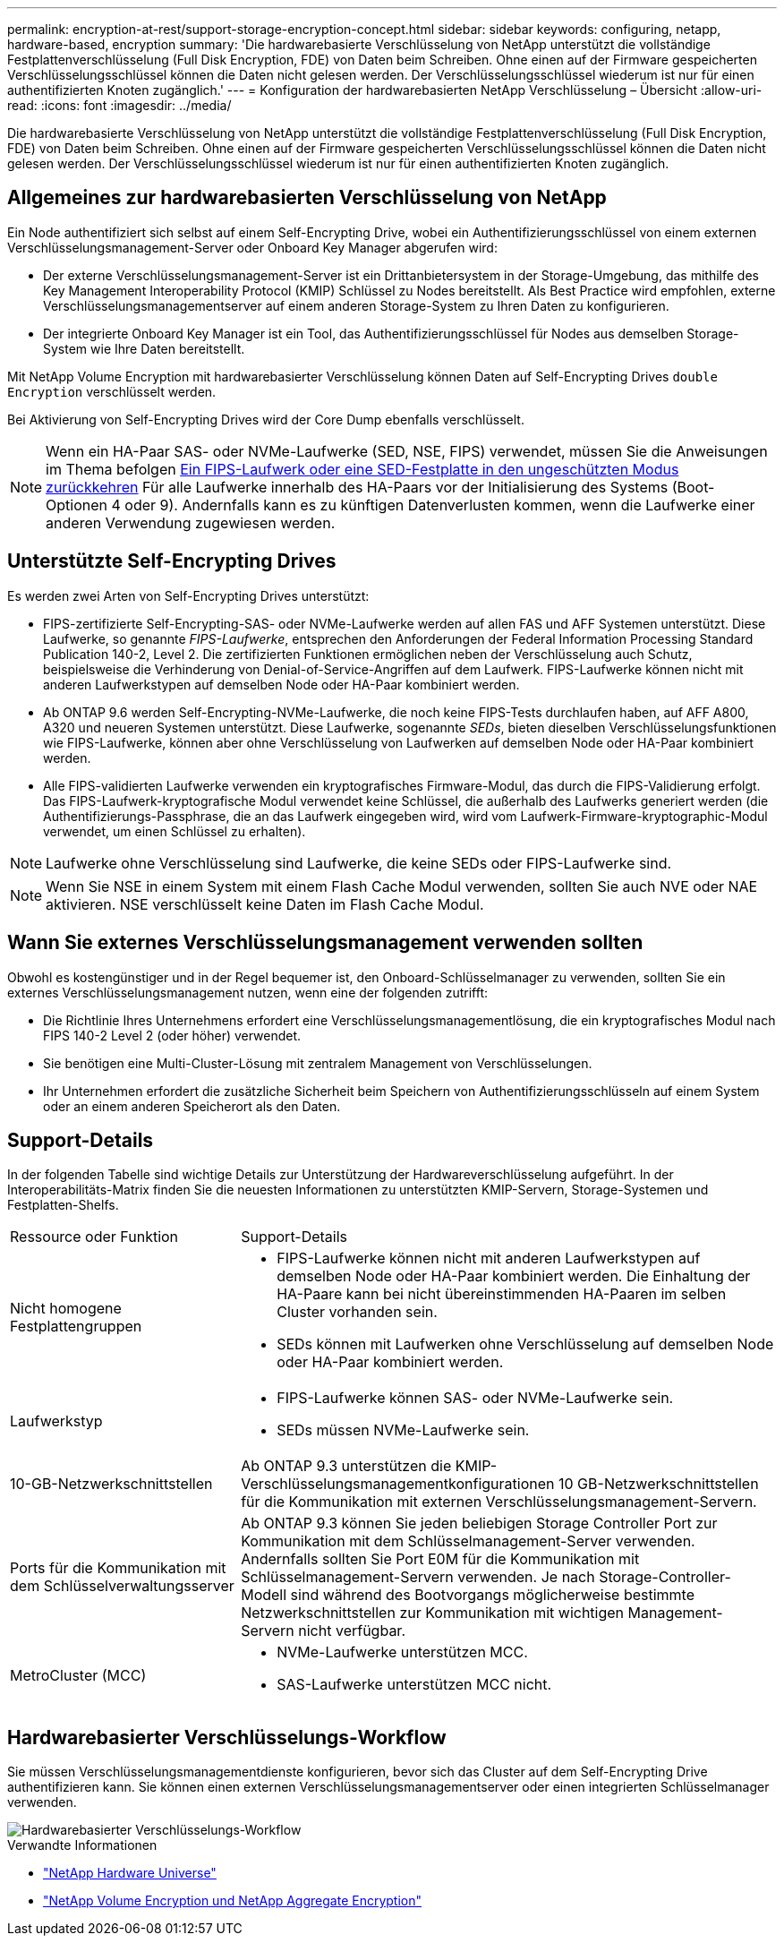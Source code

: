 ---
permalink: encryption-at-rest/support-storage-encryption-concept.html 
sidebar: sidebar 
keywords: configuring, netapp, hardware-based, encryption 
summary: 'Die hardwarebasierte Verschlüsselung von NetApp unterstützt die vollständige Festplattenverschlüsselung (Full Disk Encryption, FDE) von Daten beim Schreiben. Ohne einen auf der Firmware gespeicherten Verschlüsselungsschlüssel können die Daten nicht gelesen werden. Der Verschlüsselungsschlüssel wiederum ist nur für einen authentifizierten Knoten zugänglich.' 
---
= Konfiguration der hardwarebasierten NetApp Verschlüsselung – Übersicht
:allow-uri-read: 
:icons: font
:imagesdir: ../media/


[role="lead"]
Die hardwarebasierte Verschlüsselung von NetApp unterstützt die vollständige Festplattenverschlüsselung (Full Disk Encryption, FDE) von Daten beim Schreiben. Ohne einen auf der Firmware gespeicherten Verschlüsselungsschlüssel können die Daten nicht gelesen werden. Der Verschlüsselungsschlüssel wiederum ist nur für einen authentifizierten Knoten zugänglich.



== Allgemeines zur hardwarebasierten Verschlüsselung von NetApp

Ein Node authentifiziert sich selbst auf einem Self-Encrypting Drive, wobei ein Authentifizierungsschlüssel von einem externen Verschlüsselungsmanagement-Server oder Onboard Key Manager abgerufen wird:

* Der externe Verschlüsselungsmanagement-Server ist ein Drittanbietersystem in der Storage-Umgebung, das mithilfe des Key Management Interoperability Protocol (KMIP) Schlüssel zu Nodes bereitstellt. Als Best Practice wird empfohlen, externe Verschlüsselungsmanagementserver auf einem anderen Storage-System zu Ihren Daten zu konfigurieren.
* Der integrierte Onboard Key Manager ist ein Tool, das Authentifizierungsschlüssel für Nodes aus demselben Storage-System wie Ihre Daten bereitstellt.


Mit NetApp Volume Encryption mit hardwarebasierter Verschlüsselung können Daten auf Self-Encrypting Drives `double Encryption` verschlüsselt werden.

Bei Aktivierung von Self-Encrypting Drives wird der Core Dump ebenfalls verschlüsselt.


NOTE: Wenn ein HA-Paar SAS- oder NVMe-Laufwerke (SED, NSE, FIPS) verwendet, müssen Sie die Anweisungen im Thema befolgen xref:return-seds-unprotected-mode-task.html[Ein FIPS-Laufwerk oder eine SED-Festplatte in den ungeschützten Modus zurückkehren] Für alle Laufwerke innerhalb des HA-Paars vor der Initialisierung des Systems (Boot-Optionen 4 oder 9). Andernfalls kann es zu künftigen Datenverlusten kommen, wenn die Laufwerke einer anderen Verwendung zugewiesen werden.



== Unterstützte Self-Encrypting Drives

Es werden zwei Arten von Self-Encrypting Drives unterstützt:

* FIPS-zertifizierte Self-Encrypting-SAS- oder NVMe-Laufwerke werden auf allen FAS und AFF Systemen unterstützt. Diese Laufwerke, so genannte _FIPS-Laufwerke_, entsprechen den Anforderungen der Federal Information Processing Standard Publication 140-2, Level 2. Die zertifizierten Funktionen ermöglichen neben der Verschlüsselung auch Schutz, beispielsweise die Verhinderung von Denial-of-Service-Angriffen auf dem Laufwerk. FIPS-Laufwerke können nicht mit anderen Laufwerkstypen auf demselben Node oder HA-Paar kombiniert werden.
* Ab ONTAP 9.6 werden Self-Encrypting-NVMe-Laufwerke, die noch keine FIPS-Tests durchlaufen haben, auf AFF A800, A320 und neueren Systemen unterstützt. Diese Laufwerke, sogenannte _SEDs_, bieten dieselben Verschlüsselungsfunktionen wie FIPS-Laufwerke, können aber ohne Verschlüsselung von Laufwerken auf demselben Node oder HA-Paar kombiniert werden.
* Alle FIPS-validierten Laufwerke verwenden ein kryptografisches Firmware-Modul, das durch die FIPS-Validierung erfolgt. Das FIPS-Laufwerk-kryptografische Modul verwendet keine Schlüssel, die außerhalb des Laufwerks generiert werden (die Authentifizierungs-Passphrase, die an das Laufwerk eingegeben wird, wird vom Laufwerk-Firmware-kryptographic-Modul verwendet, um einen Schlüssel zu erhalten).



NOTE: Laufwerke ohne Verschlüsselung sind Laufwerke, die keine SEDs oder FIPS-Laufwerke sind.


NOTE: Wenn Sie NSE in einem System mit einem Flash Cache Modul verwenden, sollten Sie auch NVE oder NAE aktivieren. NSE verschlüsselt keine Daten im Flash Cache Modul.



== Wann Sie externes Verschlüsselungsmanagement verwenden sollten

Obwohl es kostengünstiger und in der Regel bequemer ist, den Onboard-Schlüsselmanager zu verwenden, sollten Sie ein externes Verschlüsselungsmanagement nutzen, wenn eine der folgenden zutrifft:

* Die Richtlinie Ihres Unternehmens erfordert eine Verschlüsselungsmanagementlösung, die ein kryptografisches Modul nach FIPS 140-2 Level 2 (oder höher) verwendet.
* Sie benötigen eine Multi-Cluster-Lösung mit zentralem Management von Verschlüsselungen.
* Ihr Unternehmen erfordert die zusätzliche Sicherheit beim Speichern von Authentifizierungsschlüsseln auf einem System oder an einem anderen Speicherort als den Daten.




== Support-Details

In der folgenden Tabelle sind wichtige Details zur Unterstützung der Hardwareverschlüsselung aufgeführt. In der Interoperabilitäts-Matrix finden Sie die neuesten Informationen zu unterstützten KMIP-Servern, Storage-Systemen und Festplatten-Shelfs.

[cols="30,70"]
|===


| Ressource oder Funktion | Support-Details 


 a| 
Nicht homogene Festplattengruppen
 a| 
* FIPS-Laufwerke können nicht mit anderen Laufwerkstypen auf demselben Node oder HA-Paar kombiniert werden. Die Einhaltung der HA-Paare kann bei nicht übereinstimmenden HA-Paaren im selben Cluster vorhanden sein.
* SEDs können mit Laufwerken ohne Verschlüsselung auf demselben Node oder HA-Paar kombiniert werden.




 a| 
Laufwerkstyp
 a| 
* FIPS-Laufwerke können SAS- oder NVMe-Laufwerke sein.
* SEDs müssen NVMe-Laufwerke sein.




 a| 
10-GB-Netzwerkschnittstellen
 a| 
Ab ONTAP 9.3 unterstützen die KMIP-Verschlüsselungsmanagementkonfigurationen 10 GB-Netzwerkschnittstellen für die Kommunikation mit externen Verschlüsselungsmanagement-Servern.



 a| 
Ports für die Kommunikation mit dem Schlüsselverwaltungsserver
 a| 
Ab ONTAP 9.3 können Sie jeden beliebigen Storage Controller Port zur Kommunikation mit dem Schlüsselmanagement-Server verwenden. Andernfalls sollten Sie Port E0M für die Kommunikation mit Schlüsselmanagement-Servern verwenden. Je nach Storage-Controller-Modell sind während des Bootvorgangs möglicherweise bestimmte Netzwerkschnittstellen zur Kommunikation mit wichtigen Management-Servern nicht verfügbar.



 a| 
MetroCluster (MCC)
 a| 
* NVMe-Laufwerke unterstützen MCC.
* SAS-Laufwerke unterstützen MCC nicht.


|===


== Hardwarebasierter Verschlüsselungs-Workflow

Sie müssen Verschlüsselungsmanagementdienste konfigurieren, bevor sich das Cluster auf dem Self-Encrypting Drive authentifizieren kann. Sie können einen externen Verschlüsselungsmanagementserver oder einen integrierten Schlüsselmanager verwenden.

image::../media/nse-workflow.gif[Hardwarebasierter Verschlüsselungs-Workflow]

.Verwandte Informationen
* link:https://hwu.netapp.com/["NetApp Hardware Universe"^]
* link:https://www.netapp.com/pdf.html?item=/media/17070-ds-3899.pdf["NetApp Volume Encryption und NetApp Aggregate Encryption"^]

